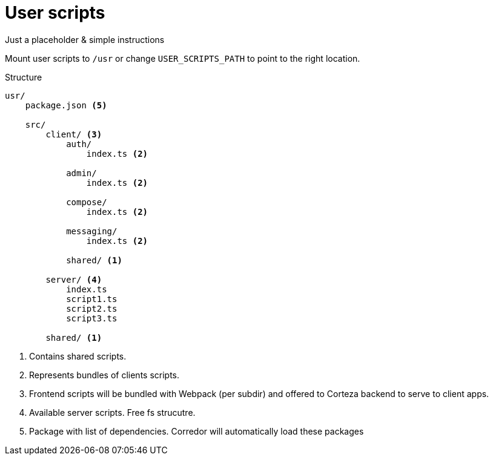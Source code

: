 = User scripts

Just a placeholder & simple instructions

Mount user scripts to `/usr` or change `USER_SCRIPTS_PATH` to point to the right location.

.Structure
----
usr/
    package.json <5>

    src/
        client/ <3>
            auth/
                index.ts <2>

            admin/
                index.ts <2>

            compose/
                index.ts <2>

            messaging/
                index.ts <2>

            shared/ <1>

        server/ <4>
            index.ts
            script1.ts
            script2.ts
            script3.ts

        shared/ <1>

----
<1> Contains shared scripts.
<2> Represents bundles of clients scripts.
<3> Frontend scripts will be bundled with Webpack (per subdir)
    and offered to Corteza backend to serve to client apps.
<4> Available server scripts. Free fs strucutre.
<5> Package with list of dependencies. Corredor will automatically
    load these packages

